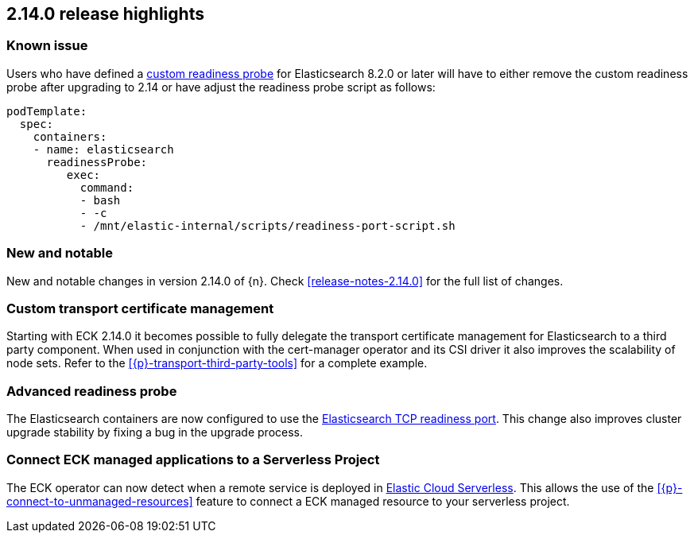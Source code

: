 [[release-highlights-2.14.0]]
== 2.14.0 release highlights

[[known-issue-2.14.0]]
[float]
=== Known issue
Users who have defined a <<{p}-readiness,custom readiness probe>> for Elasticsearch 8.2.0 or later will have to either remove the custom readiness probe after upgrading to 2.14 or have adjust the readiness probe script as follows:
[source,yaml]
----
podTemplate:
  spec:
    containers:
    - name: elasticsearch
      readinessProbe:
         exec:
           command:
           - bash
           - -c
           - /mnt/elastic-internal/scripts/readiness-port-script.sh
----

[float]
[id="{p}-2140-new-and-notable"]
=== New and notable

New and notable changes in version 2.14.0 of {n}. Check <<release-notes-2.14.0>> for the full list of changes.

[float]
[id="{p}-2140-custom-transport-certificate-management"]
=== Custom transport certificate management

Starting with ECK 2.14.0 it becomes possible to fully delegate the transport certificate management for Elasticsearch to a third party component. When used in conjunction with the cert-manager operator and its CSI driver it also improves the scalability of node sets. Refer to the <<{p}-transport-third-party-tools>> for a complete example.

[float]
[id="{p}-2140-advanced-readiness-probe"]
=== Advanced readiness probe

The Elasticsearch containers are now configured to use the link:https://www.elastic.co/guide/en/elasticsearch/reference/current/advanced-configuration.html#readiness-tcp-port[Elasticsearch TCP readiness port]. This change also improves cluster upgrade stability by fixing a bug in the upgrade process.

[float]
[id="{p}-2140-connect-resources-to-serverless"]
=== Connect ECK managed applications to a Serverless Project

The ECK operator can now detect when a remote service is deployed in link:https://www.elastic.co/elasticsearch/serverless[Elastic Cloud Serverless]. This allows the use of the <<{p}-connect-to-unmanaged-resources>> feature to connect a ECK managed resource to your serverless project.

